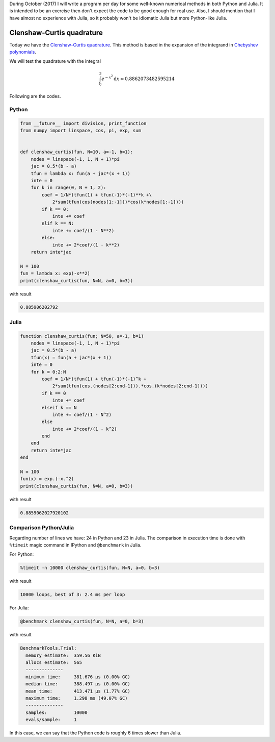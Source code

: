 .. title: Numerical methods challenge: Day 16
.. slug: numerical-16
.. date: 2017-10-17 16:29:00 UTC-05:00
.. tags: numerical methods, python, julia, scientific computing, quadrature
.. category: Scientific Computing
.. type: text
.. has_math: yes

During October (2017) I will write a program per day for some well-known
numerical methods in both Python and Julia. It is intended to be an exercise
then don't expect the code to be good enough for real use. Also,
I should mention that I have almost no experience with Julia, so it
probably won't be idiomatic Julia but more Python-like Julia.

Clenshaw-Curtis quadrature
==========================

Today we have the `Clenshaw-Curtis quadrature
<https://en.wikipedia.org/wiki/Clenshaw%E2%80%93Curtis_quadrature>`_.
This method is based in the expansion of the integrand in
`Chebyshev polynomials <https://en.wikipedia.org/wiki/Chebyshev_polynomials>`_.

We will test the quadrature with the integral

.. math::
    \int_0^3 e^{-x^2} \mathrm{d}x \approx 0.8862073482595214


Following are the codes.

Python
------

.. code:: python

    from __future__ import division, print_function
    from numpy import linspace, cos, pi, exp, sum


    def clenshaw_curtis(fun, N=10, a=-1, b=1):
        nodes = linspace(-1, 1, N + 1)*pi
        jac = 0.5*(b - a)
        tfun = lambda x: fun(a + jac*(x + 1))
        inte = 0
        for k in range(0, N + 1, 2):
            coef = 1/N*(tfun(1) + tfun(-1)*(-1)**k +\
                2*sum(tfun(cos(nodes[1:-1]))*cos(k*nodes[1:-1])))
            if k == 0:
                inte += coef
            elif k == N:
                inte += coef/(1 - N**2)
            else:
                inte += 2*coef/(1 - k**2)
        return inte*jac

    N = 100
    fun = lambda x: exp(-x**2)
    print(clenshaw_curtis(fun, N=N, a=0, b=3))




with result

.. code:: python

    0.885906202792

Julia
-----

.. code:: julia

    function clenshaw_curtis(fun; N=50, a=-1, b=1)
        nodes = linspace(-1, 1, N + 1)*pi
        jac = 0.5*(b - a)
        tfun(x) = fun(a + jac*(x + 1))
        inte = 0
        for k = 0:2:N
            coef = 1/N*(tfun(1) + tfun(-1)*(-1)^k +
                2*sum(tfun(cos.(nodes[2:end-1])).*cos.(k*nodes[2:end-1])))
            if k == 0
                inte += coef
            elseif k == N
                inte += coef/(1 - N^2)
            else
                inte += 2*coef/(1 - k^2)
            end
        end
        return inte*jac
    end

    N = 100
    fun(x) = exp.(-x.^2)
    print(clenshaw_curtis(fun, N=N, a=0, b=3))


with result

.. code:: julia

    0.8859062027920102



Comparison Python/Julia
-----------------------

Regarding number of lines we have: 24 in Python and 23 in Julia. The comparison
in execution time is done with ``%timeit`` magic command in IPython and
``@benchmark`` in Julia.

For Python:

.. code:: IPython

    %timeit -n 10000 clenshaw_curtis(fun, N=N, a=0, b=3)

with result

.. code::

    10000 loops, best of 3: 2.4 ms per loop

For Julia:

.. code:: julia

    @benchmark clenshaw_curtis(fun, N=N, a=0, b=3)


with result

.. code:: julia

    BenchmarkTools.Trial:
      memory estimate:  359.56 KiB
      allocs estimate:  565
      --------------
      minimum time:     381.676 μs (0.00% GC)
      median time:      388.497 μs (0.00% GC)
      mean time:        413.471 μs (1.77% GC)
      maximum time:     1.298 ms (49.07% GC)
      --------------
      samples:          10000
      evals/sample:     1


In this case, we can say that the Python code is roughly 6 times slower than Julia.

